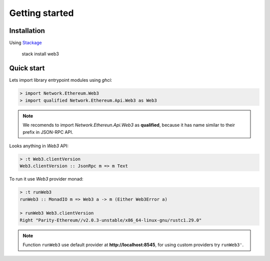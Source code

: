 Getting started
===============

Installation
~~~~~~~~~~~~

Using `Stackage <https://docs.haskellstack.org>`_

    stack install web3

Quick start
~~~~~~~~~~~

Lets import library entrypoint modules using `ghci`:

.. code-block:: haskell

    > import Network.Ethereum.Web3
    > import qualified Network.Ethereum.Api.Web3 as Web3

.. note::

   We recomends to import `Network.Ethereun.Api.Web3` as **qualified**, because it has name similar to their prefix in JSON-RPC API.

Looks anything in `Web3` API:

.. code-block:: haskell

    > :t Web3.clientVersion
    Web3.clientVersion :: JsonRpc m => m Text

To run it use `Web3` provider monad:

.. code-block:: haskell

    > :t runWeb3
    runWeb3 :: MonadIO m => Web3 a -> m (Either Web3Error a)

    > runWeb3 Web3.clientVersion
    Right "Parity-Ethereum//v2.0.3-unstable/x86_64-linux-gnu/rustc1.29.0"

.. note::
   Function ``runWeb3`` use default provider at **http://localhost:8545**, for using custom providers try ``runWeb3'``.

